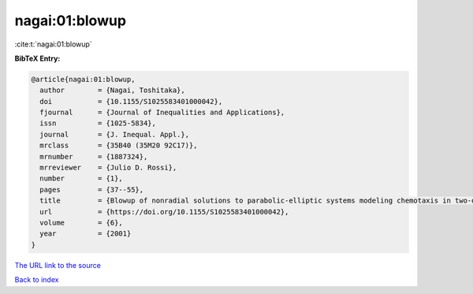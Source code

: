 nagai:01:blowup
===============

:cite:t:`nagai:01:blowup`

**BibTeX Entry:**

.. code-block:: bibtex

   @article{nagai:01:blowup,
     author        = {Nagai, Toshitaka},
     doi           = {10.1155/S1025583401000042},
     fjournal      = {Journal of Inequalities and Applications},
     issn          = {1025-5834},
     journal       = {J. Inequal. Appl.},
     mrclass       = {35B40 (35M20 92C17)},
     mrnumber      = {1887324},
     mrreviewer    = {Julio D. Rossi},
     number        = {1},
     pages         = {37--55},
     title         = {Blowup of nonradial solutions to parabolic-elliptic systems modeling chemotaxis in two-dimensional domains},
     url           = {https://doi.org/10.1155/S1025583401000042},
     volume        = {6},
     year          = {2001}
   }

`The URL link to the source <https://doi.org/10.1155/S1025583401000042>`__


`Back to index <../By-Cite-Keys.html>`__
